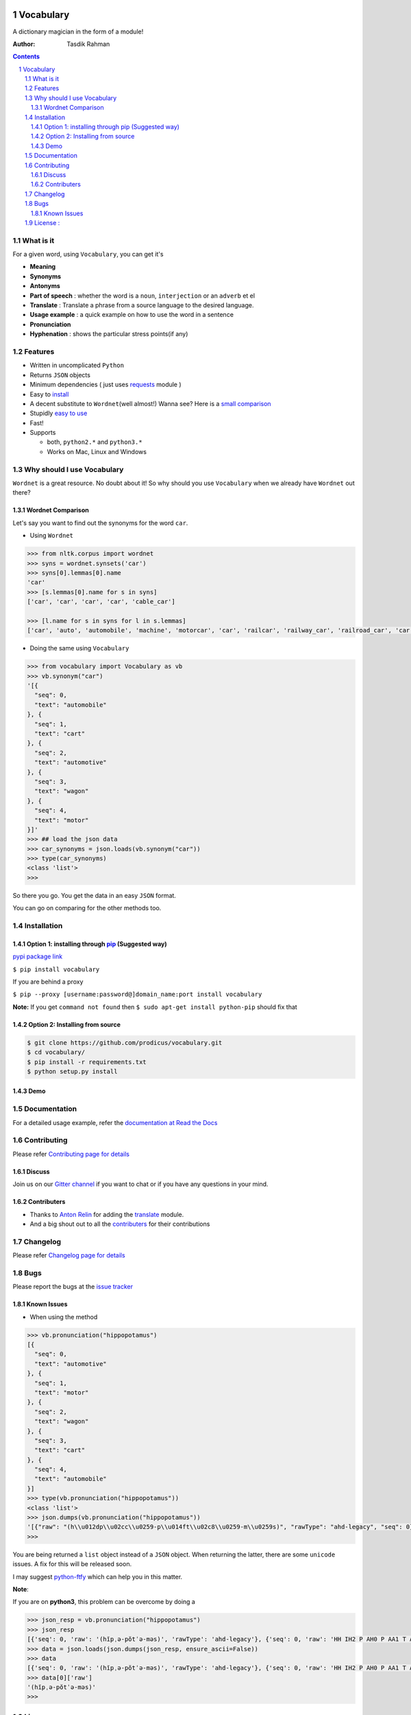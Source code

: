 .. figure:: http://i.imgur.com/ddxYie4.jpg
   :alt: 

Vocabulary
==========

|PyPI version| |License| |Python Versions| |Build Status| |Requirements Status| |Gitter chat| 

A dictionary magician in the form of a module!

:Author: Tasdik Rahman

.. contents::
    :backlinks: none

.. sectnum::

What is it
----------

For a given word, using ``Vocabulary``, you can get it's

-  **Meaning**
-  **Synonyms**
-  **Antonyms**
-  **Part of speech** : whether the word is a ``noun``, ``interjection``
   or an ``adverb`` et el
-  **Translate** : Translate a phrase from a source language to the desired language.
-  **Usage example** : a quick example on how to use the word in a
   sentence
-  **Pronunciation**
-  **Hyphenation** : shows the particular stress points(if any)

Features
--------

-  Written in uncomplicated ``Python``
-  Returns ``JSON`` objects
-  Minimum dependencies ( just uses `requests <https://github.com/kennethreitz/requests>`__ module )
-  Easy to
   `install <https://github.com/prodicus/vocabulary#installation>`__
-  A decent substitute to ``Wordnet``\ (well almost!) Wanna see? Here is
   a `small comparison <#wordnet-comparison>`__
-  Stupidly `easy to
   use <https://github.com/prodicus/vocabulary#usage>`__
-  Fast!
-  Supports

   -  both, ``python2.*`` and ``python3.*``
   -  Works on Mac, Linux and Windows

Why should I use Vocabulary
---------------------------

``Wordnet`` is a great resource. No doubt about it! So why should you
use ``Vocabulary`` when we already have ``Wordnet`` out there?

Wordnet Comparison
~~~~~~~~~~~~~~~~~~

Let's say you want to find out the synonyms for the word ``car``.

-  Using ``Wordnet``

.. code:: python

    >>> from nltk.corpus import wordnet
    >>> syns = wordnet.synsets('car')
    >>> syns[0].lemmas[0].name
    'car'
    >>> [s.lemmas[0].name for s in syns]
    ['car', 'car', 'car', 'car', 'cable_car']

    >>> [l.name for s in syns for l in s.lemmas]
    ['car', 'auto', 'automobile', 'machine', 'motorcar', 'car', 'railcar', 'railway_car', 'railroad_car', 'car', 'gondola', 'car', 'elevator_car', 'cable_car', 'car']

-  Doing the same using ``Vocabulary``

.. code:: python

    >>> from vocabulary import Vocabulary as vb
    >>> vb.synonym("car")
    '[{
      "seq": 0,
      "text": "automobile"
    }, {
      "seq": 1,
      "text": "cart"
    }, {
      "seq": 2,
      "text": "automotive"
    }, {
      "seq": 3,
      "text": "wagon"
    }, {
      "seq": 4,
      "text": "motor"
    }]'
    >>> ## load the json data
    >>> car_synonyms = json.loads(vb.synonym("car"))
    >>> type(car_synonyms)
    <class 'list'>
    >>> 

So there you go. You get the data in an easy ``JSON`` format.

You can go on comparing for the other methods too.

Installation
------------

Option 1: installing through `pip <https://pypi.python.org/pypi/vocabulary>`__ (Suggested way)
~~~~~~~~~~~~~~~~~~~~~~~~~~~~~~~~~~~~~~~~~~~~~~~~~~~~~~~~~~~~~~~~~~~~~~~~~~~~~~~~~~~~~~~~~~~~~~

`pypi package link <https://pypi.python.org/pypi/vocabulary>`__

``$ pip install vocabulary``

If you are behind a proxy

``$ pip --proxy [username:password@]domain_name:port install vocabulary``

**Note:** If you get ``command not found`` then
``$ sudo apt-get install python-pip`` should fix that

Option 2: Installing from source
~~~~~~~~~~~~~~~~~~~~~~~~~~~~~~~~

.. code:: bash

    $ git clone https://github.com/prodicus/vocabulary.git
    $ cd vocabulary/
    $ pip install -r requirements.txt
    $ python setup.py install


Demo
~~~~

.. figure:: https://raw.githubusercontent.com/prodicus/vocabulary/master/assets/usage.gif
   :alt: Demo link


Documentation
-------------

For a detailed usage example, refer the `documentation at Read the Docs <http://vocabulary.readthedocs.org/en/latest/>`__

Contributing
------------

Please refer `Contributing page for details <https://github.com/prodicus/vocabulary/blob/master/CONTRIBUTING.rst>`__


Discuss
~~~~~~~

Join us on our `Gitter channel <https://gitter.im/prodicus/vocabulary>`__
if you want to chat or if you have any questions in your mind.

Contributers
~~~~~~~~~~~~

-  Thanks to `Anton Relin <https://github.com/relisher>`__ for adding the `translate <https://github.com/prodicus/vocabulary/blob/master/vocabulary/vocabulary.py#L218>`__ module.
- And a big shout out to all the `contributers <https://github.com/prodicus/vocabulary/graphs/contributors>`__ for their contributions

Changelog
---------
Please refer `Changelog page for details <https://github.com/prodicus/vocabulary/blob/master/CHANGELOG.rst>`__

Bugs
----

Please report the bugs at the `issue
tracker <https://github.com/prodicus/vocabulary/issues>`__


Known Issues
~~~~~~~~~~~~

-  When using the method

.. code:: python

    >>> vb.pronunciation("hippopotamus")
    [{
      "seq": 0,
      "text": "automotive"
    }, {
      "seq": 1,
      "text": "motor"
    }, {
      "seq": 2,
      "text": "wagon"
    }, {
      "seq": 3,
      "text": "cart"
    }, {
      "seq": 4,
      "text": "automobile"
    }]
    >>> type(vb.pronunciation("hippopotamus"))
    <class 'list'>
    >>> json.dumps(vb.pronunciation("hippopotamus"))
    '[{"raw": "(h\\u012dp\\u02cc\\u0259-p\\u014ft\\u02c8\\u0259-m\\u0259s)", "rawType": "ahd-legacy", "seq": 0}, {"raw": "HH IH2 P AH0 P AA1 T AH0 M AH0 S", "rawType": "arpabet", "seq": 0}]'
    >>>

You are being returned a ``list`` object instead of a ``JSON`` object.
When returning the latter, there are some ``unicode`` issues. A fix for
this will be released soon.

I may suggest `python-ftfy <https://github.com/LuminosoInsight/python-ftfy>`__ which can help you in this matter.

**Note**:

If you are on **python3**, this problem can be overcome by doing a 

.. code:: python
    
   >>> json_resp = vb.pronunciation("hippopotamus")
   >>> json_resp
   [{'seq': 0, 'raw': '(hĭpˌə-pŏtˈə-məs)', 'rawType': 'ahd-legacy'}, {'seq': 0, 'raw': 'HH IH2 P AH0 P AA1 T AH0 M AH0 S', 'rawType': 'arpabet'}]
   >>> data = json.loads(json.dumps(json_resp, ensure_ascii=False))
   >>> data
   [{'seq': 0, 'raw': '(hĭpˌə-pŏtˈə-məs)', 'rawType': 'ahd-legacy'}, {'seq': 0, 'raw': 'HH IH2 P AH0 P AA1 T AH0 M AH0 S', 'rawType': 'arpabet'}]
   >>> data[0]['raw']
   '(hĭpˌə-pŏtˈə-məs)'
   >>> 


License :
---------

`MIT License <http://prodicus.mit-license.org/>`__ © `Tasdik Rahman <http://tasdikrahman.me/>`__

You can find a copy of the License at http://prodicus.mit-license.org/

|Bitdeli Badge|

.. |PyPI version| image:: https://img.shields.io/pypi/v/Vocabulary.svg
   :target: https://img.shields.io/pypi/v/Vocabulary.svg
.. |License| image:: https://img.shields.io/pypi/l/vocabulary.svg
   :target: https://img.shields.io/pypi/l/vocabulary.svg
.. |Python Versions| image:: https://img.shields.io/pypi/pyversions/Vocabulary.svg
.. |Build Status| image:: https://travis-ci.org/prodicus/vocabulary.svg?branch=master
.. |Gitter chat| image:: https://img.shields.io/gitter/room/gitterHQ/gitter.svg
   :alt: Join the chat at https://gitter.im/prodicus/vocabulary
   :target: https://gitter.im/prodicus/vocabulary?utm_source=badge&utm_medium=badge&utm_campaign=pr-badge&utm_content=badge
.. |Bitdeli Badge| image:: https://d2weczhvl823v0.cloudfront.net/prodicus/vocabulary/trend.png
   :target: https://bitdeli.com/free%20Bitdeli%20Badge
.. |Requirements Status| image:: https://requires.io/github/prodicus/vocabulary/requirements.svg?branch=master
   :target: https://requires.io/github/prodicus/vocabulary/requirements/?branch=master
